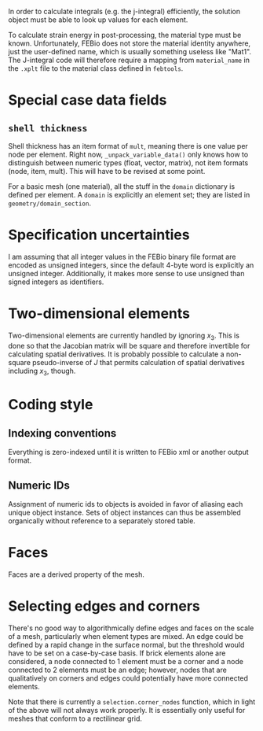In order to calculate integrals (e.g. the j-integral) efficiently, the
solution object must be able to look up values for each element.

To calculate strain energy in post-processing, the material type must
be known.  Unfortunately, FEBio does not store the material identity
anywhere, just the user-defined name, which is usually something
useless like "Mat1".  The J-integral code will therefore require a
mapping from =material_name= in the =.xplt= file to the material class
defined in =febtools=.

* Special case data fields

** =shell thickness=

Shell thickness has an item format of =mult=, meaning there is one
value per node per element.  Right now, =_unpack_variable_data()= only
knows how to distinguish between numeric types (float, vector,
matrix), not item formats (node, item, mult).  This will have to be
revised at some point.

For a basic mesh (one material), all the stuff in the =domain=
dictionary is defined per element.  A =domain= is explicitly an
element set; they are listed in =geometry/domain_section=.

* Specification uncertainties

I am assuming that all integer values in the FEBio binary file format
are encoded as unsigned integers, since the default 4-byte word is
explicitly an unsigned integer.  Additionally, it makes more sense to
use unsigned than signed integers as identifiers.

* Two-dimensional elements

Two-dimensional elements are currently handled by ignoring $x_3$.
This is done so that the Jacobian matrix will be square and therefore
invertible for calculating spatial derivatives.  It is probably
possible to calculate a non-square pseudo-inverse of $J$ that permits
calculation of spatial derivatives including $x_3$, though.


* Coding style
** Indexing conventions

Everything is zero-indexed until it is written to FEBio xml or another output format.

** Numeric IDs

Assignment of numeric ids to objects is avoided in favor of aliasing each unique object instance.
Sets of object instances can thus be assembled organically without reference to a separately stored table.

* Faces

Faces are a derived property of the mesh.

* Selecting edges and corners

There's no good way to algorithmically define edges and faces on the scale of a mesh, particularly when element types are mixed.
An edge could be defined by a rapid change in the surface normal, but the threshold would have to be set on a case-by-case basis.
If brick elements alone are considered, a node connected to 1 element must be a corner and a node connected to 2 elements must be an edge; however, nodes that are qualitatively on corners and edges could potentially have more connected elements.

Note that there is currently a =selection.corner_nodes= function, which in light of the above will not always work properly.
It is essentially only useful for meshes that conform to a rectilinear grid.
